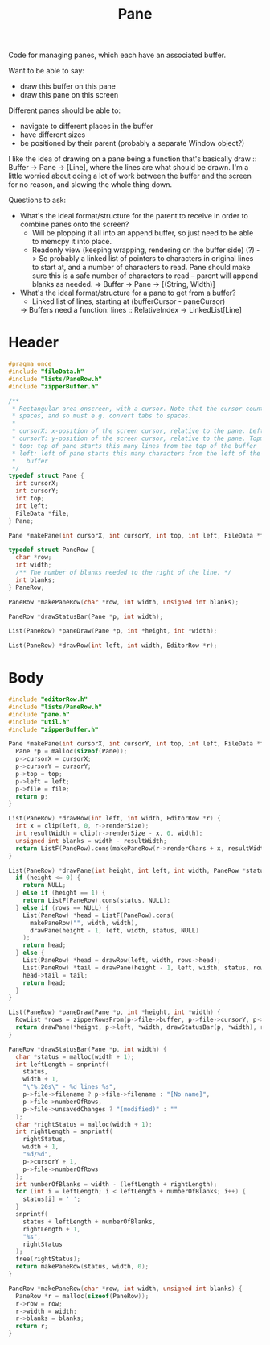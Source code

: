 #+Title: Pane

Code for managing panes, which each have an associated buffer.

Want to be able to say:

- draw this buffer on this pane
- draw this pane on this screen

Different panes should be able to:

- navigate to different places in the buffer
- have different sizes
- be positioned by their parent (probably a separate Window object?)

I like the idea of drawing on a pane being a function that's basically draw :: Buffer -> Pane -> [Line], where the lines are what should be drawn. I'm a little worried about doing a lot of work between the buffer and the screen for no reason, and slowing the whole thing down.

Questions to ask:

- What's the ideal format/structure for the parent to receive in order to combine panes onto the screen?
  - Will be plopping it all into an append buffer, so just need to be able to memcpy it into place.
  - Readonly view (keeping wrapping, rendering on the buffer side) (?)
    -> So probably a linked list of pointers to characters in original lines to start at, and a number of characters to read. Pane should make sure this is a safe number of characters to read – parent will append blanks as needed.
    => Buffer -> Pane -> [(String, Width)]
- What's the ideal format/structure for a pane to get from a buffer?
  - Linked list of lines, starting at (bufferCursor - paneCursor)
  -> Buffers need a function: lines :: RelativeIndex -> LinkedList[Line]

* Header
  #+begin_src C :tangle ../tangled/pane.h :mkdirp yes :main no
    #pragma once
    #include "fileData.h"
    #include "lists/PaneRow.h"
    #include "zipperBuffer.h"

    /**
     * Rectangular area onscreen, with a cursor. Note that the cursor counts screen
     * spaces, and so must e.g. convert tabs to spaces.
     *
     * cursorX: x-position of the screen cursor, relative to the pane. Leftmost is 0.
     * cursorY: y-position of the screen cursor, relative to the pane. Topmost is 0.
     * top: top of pane starts this many lines from the top of the buffer
     * left: left of pane starts this many characters from the left of the
     *   buffer
     */
    typedef struct Pane {
      int cursorX;
      int cursorY;
      int top;
      int left;
      FileData *file;
    } Pane;

    Pane *makePane(int cursorX, int cursorY, int top, int left, FileData *file);

    typedef struct PaneRow {
      char *row;
      int width;
      /** The number of blanks needed to the right of the line. */
      int blanks;
    } PaneRow;

    PaneRow *makePaneRow(char *row, int width, unsigned int blanks);

    PaneRow *drawStatusBar(Pane *p, int width);

    List(PaneRow) *paneDraw(Pane *p, int *height, int *width);

    List(PaneRow) *drawRow(int left, int width, EditorRow *r);
  #+end_src
* Body
  #+begin_src C :tangle ../tangled/pane.c :main no
    #include "editorRow.h"
    #include "lists/PaneRow.h"
    #include "pane.h"
    #include "util.h"
    #include "zipperBuffer.h"

    Pane *makePane(int cursorX, int cursorY, int top, int left, FileData *file) {
      Pane *p = malloc(sizeof(Pane));
      p->cursorX = cursorX;
      p->cursorY = cursorY;
      p->top = top;
      p->left = left;
      p->file = file;
      return p;
    }

    List(PaneRow) *drawRow(int left, int width, EditorRow *r) {
      int x = clip(left, 0, r->renderSize);
      int resultWidth = clip(r->renderSize - x, 0, width);
      unsigned int blanks = width - resultWidth;
      return ListF(PaneRow).cons(makePaneRow(r->renderChars + x, resultWidth, blanks), NULL);
    }

    List(PaneRow) *drawPane(int height, int left, int width, PaneRow *status, RowList *rows) {
      if (height <= 0) {
        return NULL;
      } else if (height == 1) {
        return ListF(PaneRow).cons(status, NULL);
      } else if (rows == NULL) {
        List(PaneRow) *head = ListF(PaneRow).cons(
          makePaneRow("", width, width),
          drawPane(height - 1, left, width, status, NULL)
        );
        return head;
      } else {
        List(PaneRow) *head = drawRow(left, width, rows->head);
        List(PaneRow) *tail = drawPane(height - 1, left, width, status, rows->tail);
        head->tail = tail;
        return head;
      }
    }

    List(PaneRow) *paneDraw(Pane *p, int *height, int *width) {
      RowList *rows = zipperRowsFrom(p->file->buffer, p->file->cursorY, p->top);
      return drawPane(*height, p->left, *width, drawStatusBar(p, *width), rows);
    }

    PaneRow *drawStatusBar(Pane *p, int width) {
      char *status = malloc(width + 1);
      int leftLength = snprintf(
        status,
        width + 1,
        "\"%.20s\" - %d lines %s",
        p->file->filename ? p->file->filename : "[No name]",
        p->file->numberOfRows,
        p->file->unsavedChanges ? "(modified)" : ""
      );
      char *rightStatus = malloc(width + 1);
      int rightLength = snprintf(
        rightStatus,
        width + 1,
        "%d/%d",
        p->cursorY + 1,
        p->file->numberOfRows
      );
      int numberOfBlanks = width - (leftLength + rightLength);
      for (int i = leftLength; i < leftLength + numberOfBlanks; i++) {
        status[i] = ' ';
      }
      snprintf(
        status + leftLength + numberOfBlanks,
        rightLength + 1,
        "%s",
        rightStatus
      );
      free(rightStatus);
      return makePaneRow(status, width, 0);
    }

    PaneRow *makePaneRow(char *row, int width, unsigned int blanks) {
      PaneRow *r = malloc(sizeof(PaneRow));
      r->row = row;
      r->width = width;
      r->blanks = blanks;
      return r;
    }
  #+end_src
